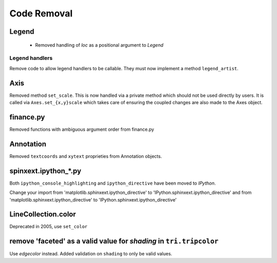 Code Removal
````````````

Legend
------
 - Removed handling of `loc` as a positional argument to `Legend`


Legend handlers
~~~~~~~~~~~~~~~
Remove code to allow legend handlers to be callable.  They must now
implement a method ``legend_artist``.


Axis
----
Removed method ``set_scale``.  This is now handled via a private method which
should not be used directly by users.  It is called via ``Axes.set_{x,y}scale``
which takes care of ensuring the coupled changes are also made to the Axes object.

finance.py
----------
Removed functions with ambiguous argument order from finance.py


Annotation
----------
Removed ``textcoords`` and ``xytext`` proprieties from Annotation objects.


spinxext.ipython_*.py
---------------------
Both ``ipython_console_highlighting`` and ``ipython_directive`` have been moved to
`IPython`.

Change your import from 'matplotlib.sphinxext.ipython_directive' to
'IPython.sphinxext.ipython_directive' and from 'matplotlib.sphinxext.ipython_directive' to
'IPython.sphinxext.ipython_directive'


LineCollection.color
--------------------
Deprecated in 2005, use ``set_color``


remove 'faceted' as a valid value for `shading` in ``tri.tripcolor``
--------------------------------------------------------------------
Use `edgecolor` instead.  Added validation on ``shading`` to
only be valid values.
